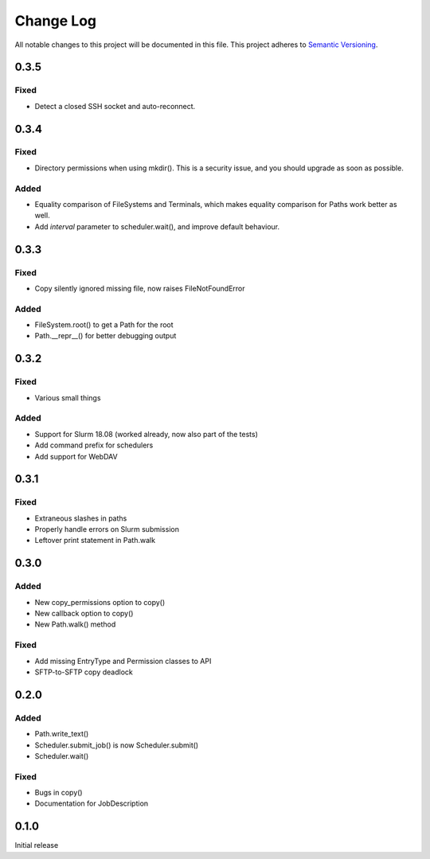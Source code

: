 ###########
Change Log
###########

All notable changes to this project will be documented in this file.
This project adheres to `Semantic Versioning <http://semver.org/>`_.

0.3.5
*****

Fixed
-----

* Detect a closed SSH socket and auto-reconnect.

0.3.4
*****

Fixed
-----

* Directory permissions when using mkdir(). This is a security issue, and you
  should upgrade as soon as possible.

Added
-----

* Equality comparison of FileSystems and Terminals, which makes equality
  comparison for Paths work better as well.
* Add `interval` parameter to scheduler.wait(), and improve default behaviour.

0.3.3
*****

Fixed
-----

* Copy silently ignored missing file, now raises FileNotFoundError

Added
-----

* FileSystem.root() to get a Path for the root
* Path.__repr__() for better debugging output

0.3.2
*****

Fixed
-----

* Various small things

Added
-----

* Support for Slurm 18.08 (worked already, now also part of the tests)
* Add command prefix for schedulers
* Add support for WebDAV

0.3.1
*****

Fixed
-----

* Extraneous slashes in paths
* Properly handle errors on Slurm submission
* Leftover print statement in Path.walk


0.3.0
*****

Added
-----

* New copy_permissions option to copy()
* New callback option to copy()
* New Path.walk() method

Fixed
-----

* Add missing EntryType and Permission classes to API
* SFTP-to-SFTP copy deadlock


0.2.0
*****

Added
-----

* Path.write_text()
* Scheduler.submit_job() is now Scheduler.submit()
* Scheduler.wait()

Fixed
-----

* Bugs in copy()
* Documentation for JobDescription


0.1.0
*****

Initial release
